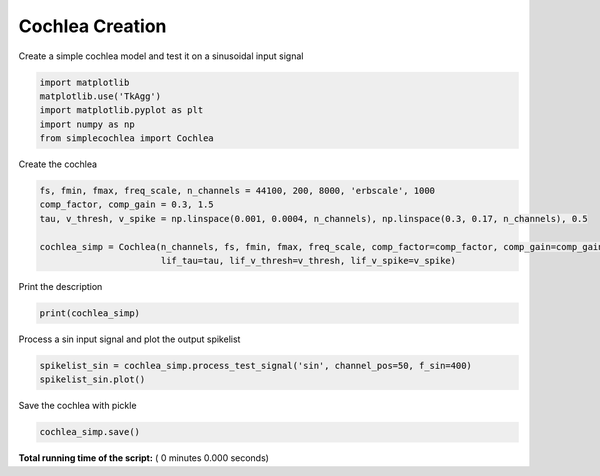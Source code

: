 

.. _sphx_glr_auto_examples_Cochlea_examples_cochlea_creation.py:


================
Cochlea Creation 
================

Create a simple cochlea model and test it on a sinusoidal input signal




.. code-block:: python


    import matplotlib
    matplotlib.use('TkAgg')
    import matplotlib.pyplot as plt
    import numpy as np
    from simplecochlea import Cochlea


Create the cochlea



.. code-block:: python

    fs, fmin, fmax, freq_scale, n_channels = 44100, 200, 8000, 'erbscale', 1000
    comp_factor, comp_gain = 0.3, 1.5
    tau, v_thresh, v_spike = np.linspace(0.001, 0.0004, n_channels), np.linspace(0.3, 0.17, n_channels), 0.5

    cochlea_simp = Cochlea(n_channels, fs, fmin, fmax, freq_scale, comp_factor=comp_factor, comp_gain=comp_gain,
                           lif_tau=tau, lif_v_thresh=v_thresh, lif_v_spike=v_spike)



Print the description



.. code-block:: python

    print(cochlea_simp)


Process a sin input signal and plot the output spikelist



.. code-block:: python

    spikelist_sin = cochlea_simp.process_test_signal('sin', channel_pos=50, f_sin=400)
    spikelist_sin.plot()


Save the cochlea with pickle



.. code-block:: python

    cochlea_simp.save()


**Total running time of the script:** ( 0 minutes  0.000 seconds)



.. only :: html

 .. container:: sphx-glr-footer


  .. container:: sphx-glr-download

     :download:`Download Python source code: cochlea_creation.py <cochlea_creation.py>`



  .. container:: sphx-glr-download

     :download:`Download Jupyter notebook: cochlea_creation.ipynb <cochlea_creation.ipynb>`


.. only:: html

 .. rst-class:: sphx-glr-signature

    `Gallery generated by Sphinx-Gallery <https://sphinx-gallery.readthedocs.io>`_
